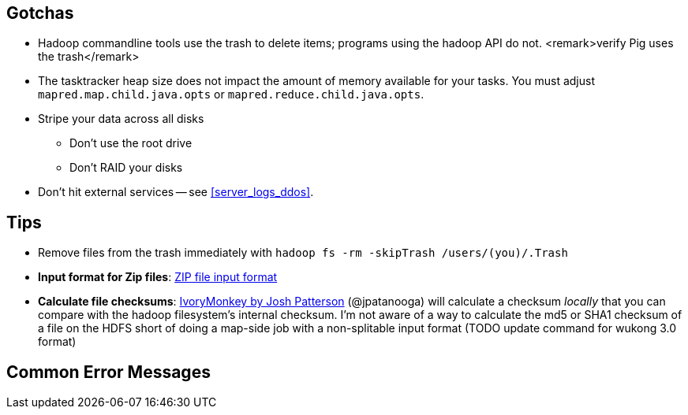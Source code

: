 == Gotchas ==


* Hadoop commandline tools use the trash to delete items; programs using the hadoop API do not. <remark>verify Pig uses the trash</remark>

* The tasktracker heap size does not impact the amount of memory available for your tasks. You must adjust `mapred.map.child.java.opts` or `mapred.reduce.child.java.opts`.

* Stripe your data across all disks
  - Don't use the root drive
  - Don't RAID your disks


* Don't hit external services -- see <<server_logs_ddos>>.


== Tips ==

* Remove files from the trash immediately with `hadoop fs -rm -skipTrash /users/(you)/.Trash`

* **Input format for Zip files**: http://cotdp.com/2012/07/hadoop-processing-zip-files-in-mapreduce/[ZIP file input format]

* **Calculate file checksums**: https://github.com/jpatanooga/IvoryMonkey[IvoryMonkey by Josh Patterson] (@jpatanooga) will calculate a checksum _locally_ that you can compare with the hadoop filesystem's internal checksum. I'm not aware of a way to calculate the md5 or SHA1 checksum of a file on the HDFS short of doing a map-side job with a non-splitable input format (TODO update command for wukong 3.0 format)

== Common Error Messages ==


